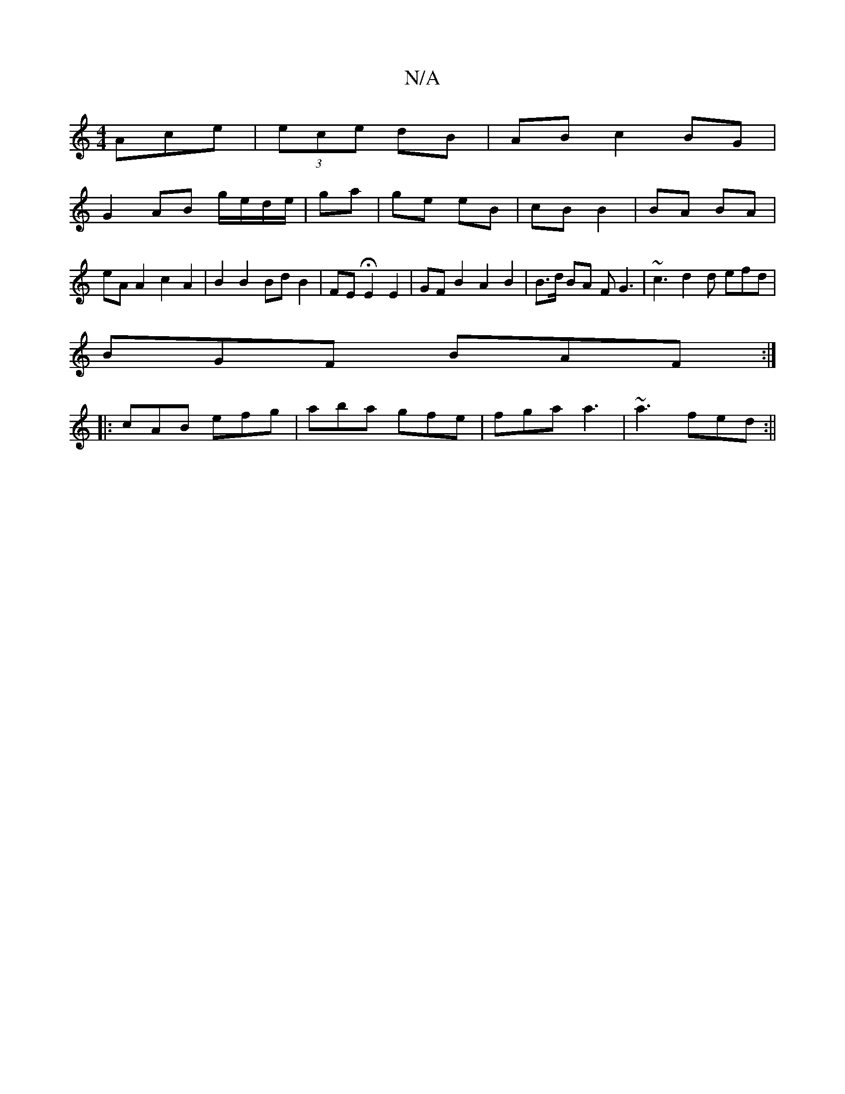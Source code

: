 X:1
T:N/A
M:4/4
R:N/A
K:Cmajor
Ace|(3ece dB | AB c2BG |
G2 AB g/e/d/e/ | ga | ge eB | cB B2 | BA BA | eA A2 c2 A2 | B2 B2 Bd B2 | FE HE2 E2 | GF B2 A2 B2 | B>d BA FG3 | ~c3 d2 d efd|
BGF BAF:|
|:cAB efg|aba gfe|fga a3 |~a3 fed:||

